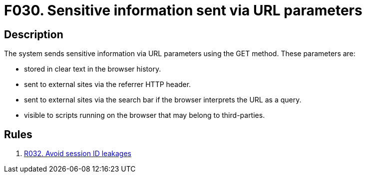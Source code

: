 :slug: products/rules/findings/030/
:description: The purpose of this page is to present information about the set of findings reported by Fluid Attacks. In this case, the finding presents information about vulnerabilities arising from an inadequate file size control, recommendations to avoid them and related security requirements.
:keywords: File, Upload, Size, Server, Control, System
:findings: yes
:type: security

= F030. Sensitive information sent via URL parameters

== Description

The system sends sensitive information via URL parameters
using the GET method. These parameters are:

* stored in clear text in the browser history.
* sent to external sites via the referrer HTTP header.
* sent to external sites via the search bar
if the browser interprets the URL as a query.
* visible to scripts running on the browser
that may belong to third-parties.

== Rules

. [[r1]] [inner]#link:/products/rules/list/032/[R032. Avoid session ID leakages]#
